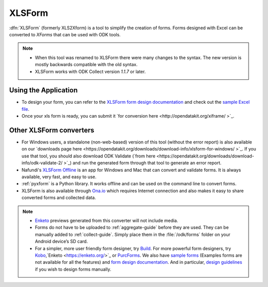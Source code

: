 ******************************
XLSForm
******************************

:dfn:`XLSForm` (formerly XLS2Xform) is a tool to simplify the creation of forms. Forms designed with Excel can be converted to *XForms* that can be used with ODK tools.

.. note::
  
  - When this tool was renamed to XLSForm there were many changes to the syntax. The new version is mostly backwards compatible with the old syntax.
  - XLSForm works with ODK Collect version *1.1.7* or later.


Using the Application
~~~~~~~~~~~~~~~~~~~~~~~

- To design your form, you can refer to the `XLSForm form design documentation <http://xlsform.org/>`_ and check out the `sample Excel file <https://opendatakit.org/wp-content/uploads/2013/06/sample_xlsform.xls />`_.
- Once your xls form is ready, you can submit it `for conversion here <http://opendatakit.org/xiframe/ >`_.

Other XLSForm converters
~~~~~~~~~~~~~~~~~~~~~~~~~

- For Windows users, a standalone (non-web-based) version of this tool (without the error report) is also available on our `downloads page here <https://opendatakit.org/downloads/download-info/xlsform-for-windows/ >`_. If you use that tool, you should also download ODK Validate (`from here <https://opendatakit.org/downloads/download-info/odk-validate-2/ >`_) and run the generated form through that tool to generate an error report.
- Nafundi's `XLSForm Offline <https://gumroad.com/l/xlsform-offline# />`_ is an app for Windows and Mac that can convert and validate forms. It is always available, very fast, and easy to use.
- :ref:`pyxform` is a Python library. It works offline and can be used on the command line to convert forms.
- XLSForm is also available through `Ona.io <https://ona.io/home/>`_ which requires Internet connection and also makes it easy to share converted forms and collected data.

.. note::
  
  - `Enketo <https://enketo.org/>`_ previews generated from this converter will not include media.
  - Forms do not have to be uploaded to :ref:`aggregate-guide` before they are used. They can be manually added to :ref:`collect-guide`. Simply place them in the :file:`/odk/forms` folder on your Android device’s SD card.
  - For a simpler, more user friendly form designer, try `Build <https://opendatakit.org/use/build/>`_. For more powerful form designers, try `Kobo <http://www.kobotoolbox.org/>`_,`Enketo <https://enketo.org/>`_ or `PurcForms <https://code.google.com/archive/p/purcforms/>`_. We also have `sample forms <https://github.com/opendatakit/sample-forms />`_ (Examples forms are not available for all the features) and `form design documentation <https://opendatakit.org/help/form-design/>`_. And in particular, `design guidelines <https://opendatakit.org/help/form-design/guidelines/>`_ if you wish to design forms manually.


